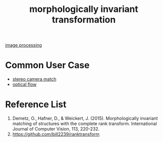 :PROPERTIES:
:ID:       8bac4861-0caf-4b83-98f2-7a0a91062e42
:END:
#+title: morphologically invariant transformation
#+filetags:  

[[id:dc6c08ce-627a-4c65-9903-7f67d557a2f5][image processing]]

* Common User Case
+ [[id:fb1776a7-0146-4360-a1a9-c7e94d24d90e][stereo camera match]]
+ [[id:5a6cf1f3-2f84-466d-be00-670168d92316][optical flow]]

* Reference List
1. Demetz, O., Hafner, D., & Weickert, J. (2015). Morphologically invariant matching of structures with the complete rank transform. International Journal of Computer Vision, 113, 220-232.
2. https://github.com/bill2239/ranktransform
